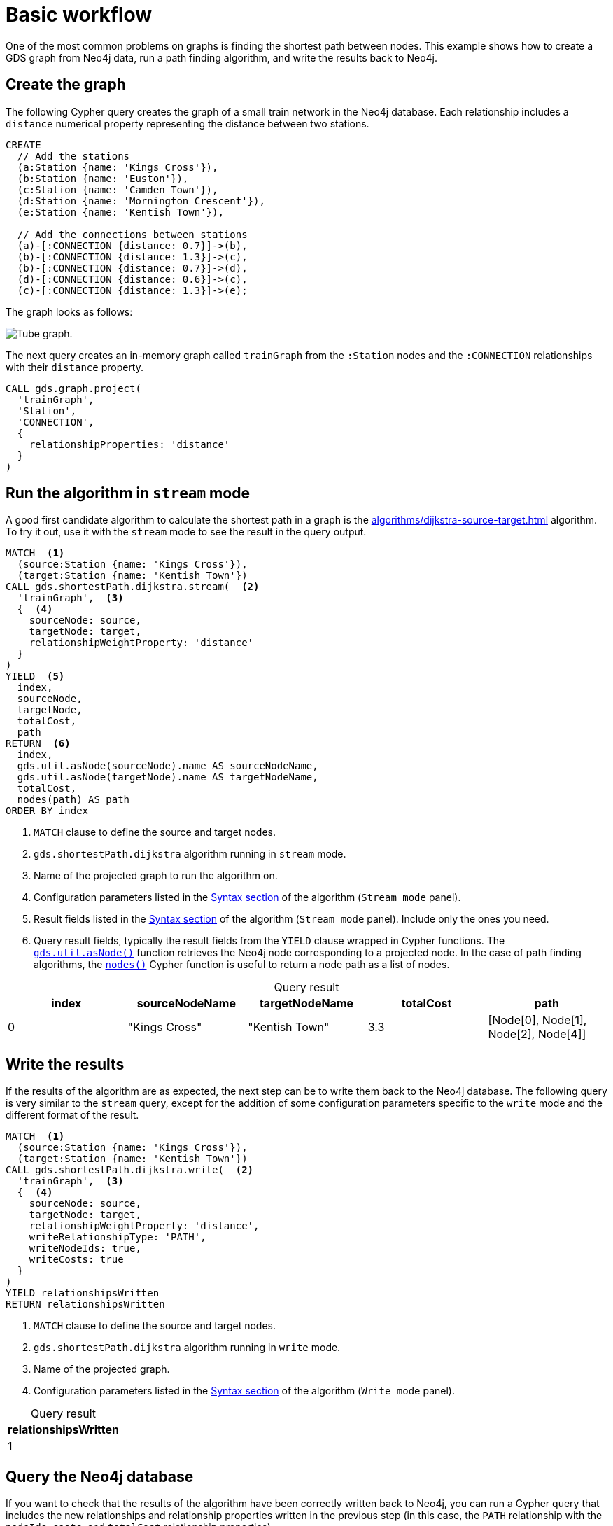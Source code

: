 [[getting-started-single-algorithm]]
= Basic workflow
:description: This chapter shows a complete example using one algorithm from the Neo4j Graph Data Science library.
:keywords: GDS, getting started, algorithm

One of the most common problems on graphs is finding the shortest path between nodes.
This example shows how to create a GDS graph from Neo4j data, run a path finding algorithm, and write the results back to Neo4j.

:sectnums!:


== Create the graph

The following Cypher query creates the graph of a small train network in the Neo4j database.
Each relationship includes a `distance` numerical property representing the distance between two stations.

[source, cypher, role=noplay setup-query]
----
CREATE
  // Add the stations
  (a:Station {name: 'Kings Cross'}),
  (b:Station {name: 'Euston'}),
  (c:Station {name: 'Camden Town'}),
  (d:Station {name: 'Mornington Crescent'}),
  (e:Station {name: 'Kentish Town'}),

  // Add the connections between stations
  (a)-[:CONNECTION {distance: 0.7}]->(b),
  (b)-[:CONNECTION {distance: 1.3}]->(c),
  (b)-[:CONNECTION {distance: 0.7}]->(d),
  (d)-[:CONNECTION {distance: 0.6}]->(c),
  (c)-[:CONNECTION {distance: 1.3}]->(e);
----

The graph looks as follows:

image::example-graphs/quickstart-tube-graph.svg["Tube graph."]

The next query creates an in-memory graph called `trainGraph` from the `:Station` nodes and the `:CONNECTION` relationships with their `distance` property.

[source, cypher, role=noplay graph-project-query]
----
CALL gds.graph.project(
  'trainGraph',
  'Station',
  'CONNECTION',
  {
    relationshipProperties: 'distance'
  }
)
----


== Run the algorithm in `stream` mode

A good first candidate algorithm to calculate the shortest path in a graph is the xref:algorithms/dijkstra-source-target.adoc[] algorithm.
To try it out, use it with the `stream` mode to see the result in the query output.

[role=query-example]
--
[source, cypher, role=noplay]
----
MATCH  <1>
  (source:Station {name: 'Kings Cross'}),
  (target:Station {name: 'Kentish Town'})
CALL gds.shortestPath.dijkstra.stream(  <2>
  'trainGraph',  <3>
  {  <4>
    sourceNode: source,
    targetNode: target,
    relationshipWeightProperty: 'distance'
  }
)
YIELD  <5>
  index,
  sourceNode,
  targetNode,
  totalCost,
  path
RETURN  <6>
  index,
  gds.util.asNode(sourceNode).name AS sourceNodeName,
  gds.util.asNode(targetNode).name AS targetNodeName,
  totalCost,
  nodes(path) AS path
ORDER BY index
----
<1> `MATCH` clause to define the source and target nodes.
<2> `gds.shortestPath.dijkstra` algorithm running in `stream` mode.
<3> Name of the projected graph to run the algorithm on.
<4> Configuration parameters listed in the xref:algorithms/dijkstra-source-target.adoc#algorithms-dijkstra-source-target-syntax[Syntax section] of the algorithm (`Stream mode` panel).
<5> Result fields listed in the xref:algorithms/dijkstra-source-target.adoc#algorithms-dijkstra-source-target-syntax[Syntax section] of the algorithm (`Stream mode` panel).
Include only the ones you need.
<6> Query result fields, typically the result fields from the `YIELD` clause wrapped in Cypher functions.
The xref:management-ops/utility-functions.adoc#utility-functions-node-path[`gds.util.asNode()`] function retrieves the Neo4j node corresponding to a projected node.
In the case of path finding algorithms, the link:https://neo4j.com/docs/cypher-manual/current/functions/list/#functions-nodes[`nodes()`] Cypher function is useful to return a node path as a list of nodes.

.Results
[opts="header", caption=, title="Query result"]
|===
| index | sourceNodeName | targetNodeName | totalCost | path
| 0     | "Kings Cross"  | "Kentish Town" | 3.3       | [Node[0], Node[1], Node[2], Node[4]]
|===
--


== Write the results

If the results of the algorithm are as expected, the next step can be to write them back to the Neo4j database.
The following query is very similar to the `stream` query, except for the addition of some configuration parameters specific to the `write` mode and the different format of the result.

[role=query-example]
--
[source, cypher, role=noplay]
----
MATCH  <1>
  (source:Station {name: 'Kings Cross'}),
  (target:Station {name: 'Kentish Town'})
CALL gds.shortestPath.dijkstra.write(  <2>
  'trainGraph',  <3>
  {  <4>
    sourceNode: source,
    targetNode: target,
    relationshipWeightProperty: 'distance',
    writeRelationshipType: 'PATH',
    writeNodeIds: true,
    writeCosts: true
  }
)
YIELD relationshipsWritten
RETURN relationshipsWritten
----
<1> `MATCH` clause to define the source and target nodes.
<2> `gds.shortestPath.dijkstra` algorithm running in `write` mode.
<3> Name of the projected graph.
<4> Configuration parameters listed in the xref:algorithms/dijkstra-source-target.adoc#algorithms-dijkstra-source-target-syntax[Syntax section] of the algorithm (`Write mode` panel).

.Results
[opts="header", caption=, title="Query result"]
|===
| relationshipsWritten
| 1
|===
--


== Query the Neo4j database

If you want to check that the results of the algorithm have been correctly written back to Neo4j, you can run a Cypher query that includes the new relationships and relationship properties written in the previous step (in this case, the `PATH` relationship with the `nodeIds`, `costs`, and `totalCost` relationship properties).

[role=query-example]
--
[source, cypher, role=noplay]
----
MATCH (source)-[r:PATH]->(target)
RETURN source.name, r.nodeIds, r.costs, r.totalCost, target.name
----

.Results
[opts="header", caption=, title="Query result"]
|===
| source.name  | r.nodeIds | r.costs | r.totalCost | target.name
|"Kings Cross" | [Node[0], Node[1], Node[2], Node[4] | [0.0, 0.7, 2.0, 3.3] | 3.3 | "Kentish Town"
|===
--